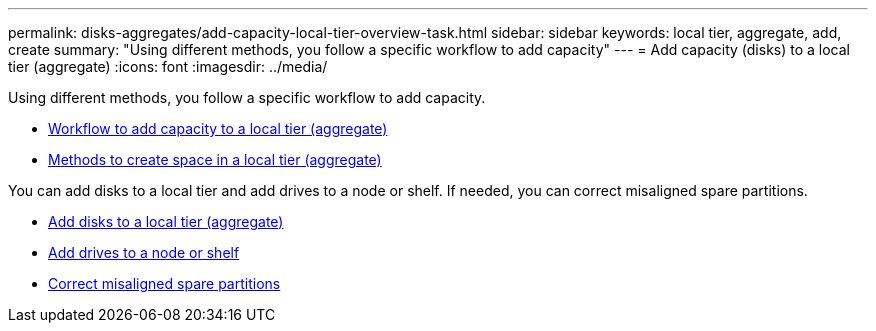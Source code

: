 ---
permalink: disks-aggregates/add-capacity-local-tier-overview-task.html
sidebar: sidebar
keywords: local tier, aggregate, add, create
summary: "Using different methods, you follow a specific workflow to add capacity"
---
= Add capacity (disks) to a local tier (aggregate)
:icons: font
:imagesdir: ../media/

Using different methods, you follow a specific workflow to add capacity.

* link:aggregate-expansion-workflow-concept.html[Workflow to add capacity to a local tier (aggregate)]
* link:methods-create-space-aggregate-concept.html[Methods to create space in a local tier (aggregate)]

You can add disks to a local tier and add drives to a node or shelf.
//add disks to a new RAID-group, and add disks with multiple RAID-group options.
If needed, you can correct misaligned spare partitions.

* link:../task_admin_add_disks_to_local_tier.html[Add disks to a local tier (aggregate)]
* link:add-disks-node-task.html[Add drives to a node or shelf]
* link:correct-misaligned-spare-partitions-task.html[Correct misaligned spare partitions]

// IE-529, 20 MAY 2022, restructuring
